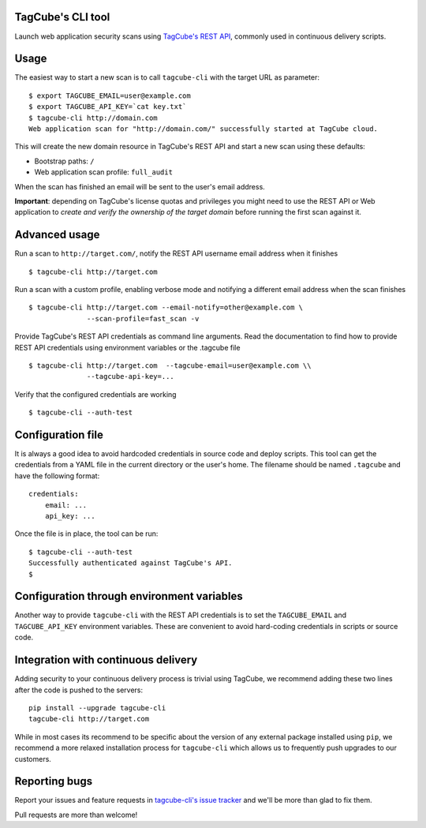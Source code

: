 TagCube's CLI tool
==================

Launch web application security scans using `TagCube's REST API <https://www.tagcube.io>`_,
commonly used in continuous delivery scripts.

.. image:: https://circleci.com/gh/andresriancho/tagcube-cli.png?circle-token=dc4aa96d817b9d41baf6778f2db9b3fe87d6b5e2
   :alt: Build Status
   :align: right
   :target: https://circleci.com/gh/andresriancho/tagcube-cli
   
Usage
=====

The easiest way to start a new scan is to call ``tagcube-cli`` with the target
URL as parameter:

::

    $ export TAGCUBE_EMAIL=user@example.com
    $ export TAGCUBE_API_KEY=`cat key.txt`
    $ tagcube-cli http://domain.com
    Web application scan for "http://domain.com/" successfully started at TagCube cloud.

This will create the new domain resource in TagCube's REST API and start a new
scan using these defaults:

- Bootstrap paths: ``/``
- Web application scan profile: ``full_audit``

When the scan has finished an email will be sent to the user's email address.

**Important**: depending on TagCube's license quotas and privileges you might need to
use the REST API or Web application to *create and verify the ownership of the
target domain* before running the first scan against it.

Advanced usage
==============

Run a scan to ``http://target.com/``, notify the REST API username email address
when it finishes

::

    $ tagcube-cli http://target.com


Run a scan with a custom profile, enabling verbose mode and notifying a
different email address when the scan finishes

::

    $ tagcube-cli http://target.com --email-notify=other@example.com \
                  --scan-profile=fast_scan -v

Provide TagCube's REST API credentials as command line arguments. Read the
documentation to find how to provide REST API credentials using environment
variables or the .tagcube file

::

    $ tagcube-cli http://target.com  --tagcube-email=user@example.com \\
                  --tagcube-api-key=...

Verify that the configured credentials are working

::

    $ tagcube-cli --auth-test


Configuration file
==================

It is always a good idea to avoid hardcoded credentials in source code and deploy
scripts. This tool can get the credentials from a YAML file in the current directory
or the user's home. The filename should be named ``.tagcube`` and have the following
format:

::

    credentials:
        email: ...
        api_key: ...

Once the file is in place, the tool can be run:

::

    $ tagcube-cli --auth-test
    Successfully authenticated against TagCube's API.
    $


Configuration through environment variables
===========================================

Another way to provide ``tagcube-cli`` with the REST API credentials is to set
the ``TAGCUBE_EMAIL`` and ``TAGCUBE_API_KEY`` environment variables. These are
convenient to avoid hard-coding credentials in scripts or source code.

Integration with continuous delivery
====================================

Adding security to your continuous delivery process is trivial using TagCube,
we recommend adding these two lines after the code is pushed to the servers:

::

    pip install --upgrade tagcube-cli
    tagcube-cli http://target.com

While in most cases its recommend to be specific about the version of any
external package installed using ``pip``, we recommend a more relaxed installation
process for ``tagcube-cli`` which allows us to frequently push upgrades to our
customers.

Reporting bugs
==============

Report your issues and feature requests in `tagcube-cli's issue
tracker <https://github.com/tagcubeio/tagcube-cli/issues>`_ and we'll
be more than glad to fix them.

Pull requests are more than welcome!

